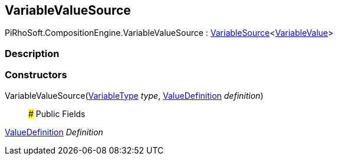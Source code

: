 [#reference/variable-value-source]

## VariableValueSource

PiRhoSoft.CompositionEngine.VariableValueSource : <<reference/variable-source-1.html,VariableSource>><<<reference/variable-value.html,VariableValue>>>

### Description

### Constructors

VariableValueSource(<<reference/variable-type.html,VariableType>> _type_, <<reference/value-definition.html,ValueDefinition>> _definition_)::

### Public Fields

<<reference/value-definition.html,ValueDefinition>> _Definition_::
